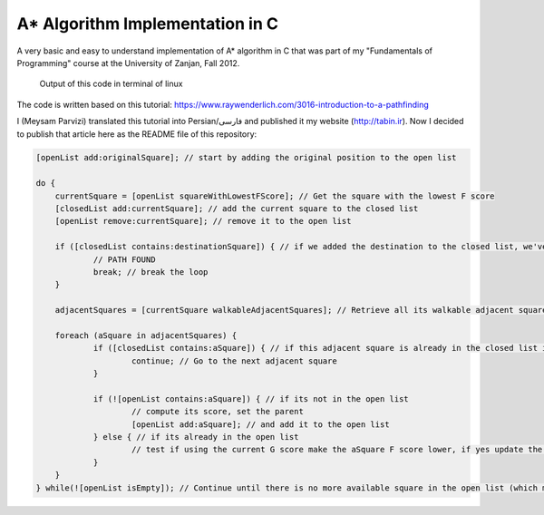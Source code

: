 A* Algorithm Implementation in C
=================================

A very basic and easy to understand implementation of A* algorithm in C that was part of my "Fundamentals of Programming" course at the University of Zanjan, Fall 2012.

.. figure:: https://github.com/m3y54m/a-star-algorithm-in-c/blob/main/output.png?raw=true
    :alt: Output of this code in terminal of linux

    Output of this code in terminal of linux

The code is written based on this tutorial: https://www.raywenderlich.com/3016-introduction-to-a-pathfinding

I (Meysam Parvizi) translated this tutorial into Persian/فارسی and published it my website (http://tabin.ir).
Now I decided to publish that article here as the README file of this repository:

.. raw:: html

    <div dir="rtl">
    <h1>آشنایی با الگوریتم مسیریابی *A</h1>
    <h2>مقدمه</h2>
    <p>این مقاله سعی دارد تا الگوریتم *A را که از این پس برای راحتی کار، آن را الگوریتم «آ-ستاره» می نامیم، گام به گام و بر اساس مفاهیم بسیار ابتدایی شرح دهد. ضمناً سعی کرده‌‌‌‌ایم که تنها به حروف و کلمات بسنده نکنیم و از تصاویر و نمودارها نیز برای انتقال مفاهیم کمک بگیریم.</p>
    <p>مهم نیست که شما می‌‌‌‌خواهید از کدام زبان برنامه‌‌‌‌نویسی برای پیاده‌‌‌‌سازی این الگوریتم استفاده کنید، کافی است گام به گام با ما پیش بیایید و فقط سعی کنید که الگوریتم «آ-ستاره» را کاملاً دقیق بفهمید.</p>
    <h2>گربه‌‌‌‌ی مسیریاب</h2>
    <p>تصور کنید که ما یک بازی داریم که در آن گربه‌‌‌‌ای می‌‌‌‌خواهد مسیری را برای رسیدن به یک تکه استخوان پیدا کند.</p>
    <p>شاید از خود بپرسید که یک گربه چرا باید به دنبال یک تکه استخوان باشد؟!</p>
    <p>خوب! گربه‌‌‌‌ی بازیِ ما بسیار زیرک است و می‌‌‌‌خواهد با جمع کردن استخوان‌‌‌‌ها و دادن آن‌‌‌‌ها به سگ‌‌‌‌ها، از چنگال آن‌‌‌‌ها در امان بماند!</p>
    <p>فرض کنید گربه‌‌‌‌ی موجود در شکل زیر می‌‌‌‌خواهد کوتاه‌‌‌‌ترین مسیر برای رسیدن به استخوان را پیدا کند:</p>
    <img class="wp-image-295 size-full" src="https://github.com/m3y54m/a-star-algorithm-in-c/blob/main/images/A1.png?raw=true" alt="گربه‌‌‌‌ای در جستجوی استخوان" width="480" height="432" />
    <p>متأسفانه گربه نمی‌‌‌‌تواند مستقیماً از مکان فعلی خود به طرف استخوان حرکت کند، چون در مقابلش یک دیوار قرار دارد و گربه‌‌‌‌ی ما هم برخلاف ارواح نمی‏‌تواند از دیوار عبور کند!</p>
    <p>از طرف دیگر، گربه‌‌‌‌ی ما خیلی تنبل است و دوست دارد که کوتاه‌‌‌‌ترین راه را پیدا کند.</p>
    <p>اما چگونه می‌‌‌‌توانیم الگوریتمی بنویسیم که کوتاه‌‌‌‌ترین مسیر بین گربه و استخوان را پیدا کند؟ اینجاست که از «آ-ستاره» کمک می‌‌‌‌گیریم!</p>
    <h2>ساده کردن حوزه‌‌‌‌ی جستجو</h2>
    <p>در گام نخست باید حوزه‌‌‌‌ی جستجو را به چیزی که مدلسازی ریاضی آن آسان باشد نزدیک کنیم.</p>
    <p>مثلاً می‌‌‌‌توانیم حوزه‌‌‌‌ی جستجو را پیکسل‌‌‌‌بندی کنیم؛ اما در شرایط فعلی این کاملاً غیرضروری است و فقط کار ما را سخت می‌‌‌‌کند پس بهتر است به چیز ساده‌‌‌‌تری فکر کنیم مثلاً تقسیم‌‌‌‌بندی صفحه به مربع‌‌‌‌های هم اندازه و تا حد ممکن بزرگ. البته می‌‌‌‌توان واحدهای مختلفی برای تقسیم‌‌‌‌بندی صفحه (مثل مثلث یا شش‌‌‌‌‏ضلعی) به کار برد اما مربع آسان‌‌‌‌ترین و بهترین گزینه‌‌‌‌ای است که می‌‌‌‌توان برای این مسئله انتخاب کرد.</p>
    <p>با این تقسیم‌‌‌‌بندی می‌‌‌‌توانیم حوزه‌‌‌‌ی جستجو را تبدیل به یک آرایه‌‌‌‌ی دو بعدی کنیم که مانند یک نقشه از حوزه‌‌‌‌ی جستجو، همه چیز را در اختیار ما می‌‌‌‌گذارد. مثلاً اگر سطح یک مربع کاشی شده‌‌‌‌ی 25 در 25 را در نظر بگیریم، حوزه‌‌‌‌ی جستجوی ما یک آرایه‌‌‌‌ی دوبعدی متشکل از 625 کاشی مربعی‌‌‌‌شکل خواهد بود. حالا اگر در همین نقشه، بخواهیم از واحد پیکسل استفاده کنیم، حوزه‌‌‌‌ی جستجوی ما تبدیل به یک آرایه‌‌‌‌ی دوبعدی متشکل از 640000 مربع خواهد شد (با این فرض که ابعاد هر کاشی 32×32 پیکسل باشد)!</p>
    <p>بهتر است پس از تقسیم‌‌‌‌بندیِ مربعیِ حوزه‌‌‌‌ی جستجو نگاهی به آن بیندازیم که حالا به یک صفحه با (6×7 کاشی =) 42 کاشی مربعی‌‌‌‌شکل تبدیل شده است:</p>
    <img class="wp-image-296 size-full" src="https://github.com/m3y54m/a-star-algorithm-in-c/blob/main/images/A2.png?raw=true" alt="تقسیم‌‌‌‌بندی مربعی حوزه‌‌‌‌ی جستجو" width="480" height="432" />
    <h2>لیست‌‌‌‌های باز و بسته</h2>
    <p>حالاً که حوزه‌‌‌‌ی جستجو را به شکل ساده‌‌‌‌تری درآوردیم، زمان بحث در مورد الگوریتم آ-ستاره رسیده است.</p>
    <p>گربه‌‌‌‌ی ما علاوه بر این که تنبل است، حافظه‌‌‌‌ی چندان خوبی هم ندارد، بنابر این ما به دو لیست نیاز داریم:</p>
    <p>یکی برای فهرست کردن تمام مربع‌‌‌‌هایی که تصور می‌‌‌‌شود کوتاه‌‌‌‌ترین مسیر را به دست دهند؛ که آن را <strong>لیست باز (</strong><strong>Open List</strong><strong>)</strong> می‌‌‌‌نامیم.</p>
    <p>دیگری برای فهرست کردن مربع‌‌‌‌هایی که دیگر لازم نیست مورد ارزیابی قرار گیرند که آن را <strong>لیست بسته (</strong><strong>Closed List</strong><strong>) </strong>می‌‌‌‌نامیم.</p>
    <p>گربه با اضافه کردن موقعیت فعلی‌‌‌‌اش به لیست بسته، کارش را شروع می‌‌‌‌کند. (ما نقطه‌‌‌‌ی شروع را A می‏‌نامیم.) سپس از میان مربع‌‌‌‌های همسایه‌‌‌‌اش (Adjucent Squares) ، آن‌‌‌‌هایی را که قابل تردد هستند به لیست باز اضافه می‌‌‌‌کند.</p>
    <p>این تصویر نمونه‌‌‌‌ای از چیزی است در بالا بیان شد، البته با این فرض که گربه در محیطی باز و بدون مانع قرار داشته باشد. (مربع‌‌‌‌های با حاشیه‌‌‌‌ی سبزرنگ همان لیستِ باز هستند):</p>
    <img class="wp-image-297 size-full" src="https://github.com/m3y54m/a-star-algorithm-in-c/blob/main/images/A3.png?raw=true" alt="تمام انتخاب‌های ممکن برای گربه در مکان فعلی" width="480" height="432" />
    <p>حالا گربه باید مشخص کند که کدام یک از این مربع‌‌‌‌ها در کوتاه‌‌‌‌ترین مسیر قرار دارند. اما چگونه؟</p>
    <p>خوب، در الگوریتم آ-ستاره این کار با اختصاص دادن امتیاز به هر مربع انجام می‌‌‌‌پذیرد که به آن <strong>امتیازدهی مسیر (</strong><strong>Path Scoring</strong><strong>)</strong> گفته می‏شود.</p>
    <h2>امتیازدهی به مسیر</h2>
    <p>ما به هر مربع یک امتیاز که حاصل جمع G+H است، اختصاص می‌‌‌‌دهیم:</p>
    <h3>G</h3>
    <p>‌هزینه‌‌‌‌‌ی حرکت از نقطه‌‌‌‌ی شروع مسیر تا مکان فعلی است. با این حساب برای مربع همسایه‌‌‌‌ی نقطه‌‌‌‌ی A ، این مقدار برابر 1 خواهد بود و هرچقدر که از نقطه‌‌‌‌ی آغازِ حرکت دورتر شویم، مقدار G افزایش خواهد یافت.</p>
    <h3>H</h3>
    <p>تخمین ما از فاصله‌‌‌‌ی مربعی که اکنون در آن قرار داریم تا نقطه‌‌‌‌ی پایان مسیر (که از این پس آن را نقطه‌ی B می‏‌نامیم) است. این عدد لزوماً مقدار واقعی نیست چون ما هنوز مسیر را نپیموده‌‌‌‌ایم تا مقداد دقیق آن را بفهمیم بلکه فقط یک حدس است.</p>
    <p>شاید بپرسید که منظور از ‌<strong>هزینه</strong><strong>‌</strong><strong>‌‌‌‌</strong><strong>ی حرکت (</strong><strong>Movement Cost</strong><strong>)</strong> چیست؟ خوب، در این بازی ما بسیار ساده است – صرفاً تعداد مربع‌‌‌‌هایی است که از روی آن‌‌‌‌ها عبور کرده‌‏ایم.</p>
    <p>به هر حال باید به یاد داشته باشید که نحوه‌‌‌‌ی محاسبه‌‌‌‌ی G و H متناسب با شرایط بازی می‌‌‌‌تواند تغییر کند. مثلاً:</p>
    <ul>
    <li>اگر شما مجاز به حرکت‌‌‌‌های قطری (اُریب) باشید، باید ‌هزینه‌‌‌‌‌ی حرکت مربوط به حرکت‌‌‌‌های قطری را اندکی بیشتر از حرکت‌‌‌‌های مستقیم (بالا، چپ، پایین و راست) در نظر بگیرید.</li>
    <li>اگر در بازی شما عوارض و موانع طبیعی مختلفی وجود دارد باید ‌هزینه‌‌‌‌‌ی حرکت را برای عبور از باتلاق، دریاچه و هر مانعی که عبور از آن مشکل‌‌‌‌تر است، بیشتر در نظر بگیرید.</li>
    </ul>
    <p>این‌‌‌‌ها همگی مفاهیم کلّی بودند – حالا وقت دقیق شدن در جزئیات محاسبه‌‌‌‌ی G و H است.</p>
    <h2>درباره‌‌‌‌ی G بیشتر بدانید</h2>
    <p>به یاد بیاورید که G ‌هزینه‌‌‌‌‌ی حرکت (و به طور خاص در بازی ما، تعداد مربع‌‌‌‌های پیموده شده) از نقطه‌‌‌‌ی شروع حرکت یعنی A تا موقعیت کنونی است.</p>
    <p>برای محاسبه‌‌‌‌ی G در یک مکان خاص از مسیر، ما باید G مربوط به موقعیتِ <strong>والد (</strong><strong>Parent</strong><strong>)</strong> آن (یعنی آخرین مربعی که از آن گذشته‌‌‌‌ایم و به اینجا رسیده‌‌‌‌ایم) را در نظر بگیریم و یک واحد به آن اضافه کنیم. با این دستورالعمل، G مربوط به هر مربع، تعداد مربع‌‌‌‌هایی است که از نقطه‌‌‌‌ی شروع یعنی A تا موقعیت کنونی از روی آن‌‌‌‌ها عبور کرده‌‌‌‌ایم.</p>
    <p>به عنوان مثال، نمودار زیرین دو مسیر متفاوت را به سوی دو تکه استخوان متفاوت نشان می‌‌‌‌دهد که مقادیر G مربوط به هر مربع موجود در مسیر روی خود آن مربع نوشته شده است:</p>
    <img class="wp-image-298 size-full" src="https://github.com/m3y54m/a-star-algorithm-in-c/blob/main/images/A4.png?raw=true" alt="مقادیر متوالی G در دو مسیر مختلف" width="480" height="432" />
    <h2>درباره‌‌‌‌ی H بیشتر بدانید</h2>
    <p>به یاد بیاورید که H ‌هزینه‌‌‌‌‌ی حرکت تخمینی (یعنی تعداد مربع‌‌‌‌های باقیمانده) از موقعیت فعلی تا نقطه‌‌‌‌ی پایان مسیر یعنی B است.</p>
    <p>هر چقدر که ‌هزینه‌‌‌‌‌ی حرکت تخمینی به اندازه‌‌‌‌ی واقعی نزدیک‌‌‌‌تر باشد، مسیر نهایی درست‌‌‌‌تر خواهد بود. اگر این مقدار تخمینی مورد استفاده قرار نگیرد، ممکن است مسیر نهایی کوتاه‌‌‌‌ترین مسیر نباشد (البته شاید نزدیک به آن باشد). این موضوع بسیار پیچیده است و از این رو در این مقاله پوشش داده نخواهد شد.</p>
    <p>برای این که کارمان را ساده کنیم از <strong>روش فاصله</strong><strong>‌‌‌‌</strong><strong>ی منهتن (</strong><strong>Manhattan distance method</strong><strong>)</strong> که با نام‌‌‌‌های <strong>طول منهتن (</strong><strong>Manhattan Length</strong><strong>)</strong> یا <strong>فاصله</strong><strong>‌‌‌‌</strong><strong>ی بلوک شهری (</strong><strong>City block distance</strong><strong>)</strong> هم شناخته می‌‌‌‌شود استفاده می‌‌‌‌کنیم. در این روش بدون در نظر گرفتن موانع و عوارض طبیعی موجود در مسیر، فقط فاصله‌‌‌‌ی افقی و عمودی از نقطه‌‌‌‌ی فعلی تا رسیدن به نقطه‌‌‌‌ی نهایی یعنی B را در نظر می‏‌گیریم.</p>
    <p>به عنوان مثال، تصویر زیر چگونگی استفاده از «فاصله‌‌‌‌ی بلوکی» را در محاسبه‌‌‌‌ی H نشان می‌‌‌‌دهد (که مقدار آن با رنگ سیاه در مربع مربوطه نوشته شده است):</p>
    <img class="wp-image-299 size-full" src="https://github.com/m3y54m/a-star-algorithm-in-c/blob/main/images/A5.png?raw=true" alt="تخمین مقدار H با روش فاصله بلوکی" width="480" height="432" />
    <h2>الگوریتم آ-ستاره</h2>
    <p>حالا که متوجه شدید چگونه باید امتیاز هر مربع را محاسبه کنیم (که از این به بعد آن را F می‌‌‌‌نامیم و برابر با G+H است)، وقت آن است که ببینیم الگوریتم آ-ستاره چگونه کار می‌‌‌‌کند.</p>
    <p>گربه‌‌‌‌ی ما کوتاه‌‌‌‌ترین مسیر را با تکرار کردن مراحل زیر پیدا خواهد کرد:</p>
    <ol>
    <li><strong> مربعی که کم</strong><strong>‌‌‌‌</strong><strong>ترین امتیاز را در لیست باز دارد را در نظر می</strong><strong>‌‌‌‌</strong><strong>گیریم. از این پس این مربع را </strong><strong>S</strong><strong> می</strong><strong>‌‌‌‌</strong><strong>نامیم.</strong></li>
    <li><strong>S</strong><strong> را از لیست باز حذف می</strong><strong>‌‌‌‌</strong><strong>کنیم و به لیست بسته اضافه می</strong><strong>‌‌‌‌</strong><strong>کنیم.</strong></li>
    <li><strong> به ازای هر مربعِ </strong><strong>T</strong><strong> که در همسایگی </strong><strong>S</strong><strong> قرار دارد:</strong></li>
    <li>اگر T در لیستِ بسته است: آن را نادیده بگیر. (کاری به کارش نداشته باش.)</li>
    <li>اگر T در لیستِ باز نیست: آن را به لیست باز اضافه کن و امتیازش (F) را محاسبه کن.</li>
    <li>اگر T در لیستِ باز است: بررسی کن که با در نظر گرفتن S به عنوان موقعیت والد و محاسبه‌‌‌‌ی مجددِ G ، آیا امتیازِ F آن کاهش می‌‌‌‌یابد؟ اگر پاسخ مثبت است، امتیاز آن را به روز کن و موقعیتِ والد آن را نیز به روز کن.</li>
    </ol>
    <p>اگر هنوز هم کمی سردرگم هستید، نگران نباشید چون از این پس با یک مثال و گام به گام پیش خواهیم رفت تا نحوه‌‌‌‌ی عملکرد این الگوریتم را عیناً مشاهده کنید!</p>
    <h2>مسیر گربه</h2>
    <p>بگذارید با همان مثالِ گربه‌‌‌‌ی تنبل خودمان و مسیرش به سوی تکه استخوان پیش برویم.</p>
    <p>در نمودارهای زیر، مقادیرِ F = G + H مطابق با نکات زیر داخل هر مربع نوشته شده‌‌‌‌اند:</p>
    <p><strong>F</strong><strong> (امتیاز مربع مربوطه): گوشه</strong><strong>‌‌‌‌</strong><strong>ی چپ و بالا</strong></p>
    <p><strong>G</strong><strong> (مسافت پیموده شده از </strong><strong>A</strong><strong> تا مربع مربوطه): گوشه</strong><strong>‌‌‌‌</strong><strong>ی چپ و پایین</strong></p>
    <p><strong>H</strong><strong> (مسافت تخمینی از مربع مربوطه تا </strong><strong>B</strong><strong>): گوشه</strong><strong>‌‌‌‌</strong><strong>ی راست و پایین</strong></p>
    <p>همچنین، پیکان‌‌‌‌های موجود در هر مربع، جهت حرکتی که برای رفتن به آن مربع نیاز است را نشان می‌‌‌‌دهد.</p>
    <p>در نهایت، در هر مرحله، مربع‌‌‌‌های سرخ‌‌‌‌رنگ نشان دهنده‌‌‌‌ی موارد موجود در <strong>لیست بسته</strong> هستند و مربع‌‌‌‌های سبزرنگ نشان دهنده‌‌‌‌ی موارد موجود در <strong>لیست باز</strong> هستند.</p>
    <p>بسیار خوب، حالا شروع می‌‌‌‌کنیم:</p>
    <h3>گام اوّل</h3>
    <p>در گام اوّل، گربه‌‌‌‌ی ما از میان مربع‌‌‌‌های مجاورِ مکان کنونی یعنی A ، مربع‌‌‌‌هایی را که مسدود نیستند شناسایی کرده و امتیازِ F آن‌‌‌‌ها را محاسبه می‌‌‌‌کند و سپس آن‌‌‌‌ها را به لیست باز اضافه می‌‌‌‌کند:</p>
    <img class="wp-image-300 size-full" src="https://github.com/m3y54m/a-star-algorithm-in-c/blob/main/images/A6.png?raw=true" alt="گام اول" width="480" height="432" />
    <p>در شکل بالا می‏‌ببینید که مقدار H برای هر مربع نوشته شده است (دو تا از آن‌‌‌‌ها 6 هستند و یکی 4). من پیشنهاد می‌‌‌‌کنم که از همان روش شمارش مربع‌‌‌‌ها با توجه به «فاصله‌‌‌‌ی بلوکی» استفاده کنید تا متوجه شوید که چگونه H را محاسبه کرده‏ایم.</p>
    <p>همچنین توجه داشته باشید که مقدارِ F (در گوشه‌‌‌‌ی چپ و بالا) صرفاً حاصل جمع G+H است (که در گوشه‌‌‌‌های پایینی نوشته شده‌‌‌‌اند.)</p>
    <h3>گام دوم</h3>
    <p>در گام بعدی، گربه‌‌‌‌ی ما مربعی که کم‌‌‌‌ترین مقدار F را دارد، انتخاب کرده و آن را به لیست بسته اضافه می‌‌‌‌کند، از لیست باز حذف می‌‌‌‌کند و مربع‌‌‌‌های مجاور این مربع جدید (که کم‌‌‌‌ترین F را داشته است) را شناسایی می‌‌‌‌کند.</p>
    <img class="wp-image-301 size-full" src="https://github.com/m3y54m/a-star-algorithm-in-c/blob/main/images/A7.png?raw=true" alt="گام دوم" width="480" height="432" />
    <p>مربعی که کمترین امتیاز را دارد همان مربعی است که مقدارِ F آن برابر 5 است. گربه تلاش می‌‌‌‌کند که تمام مربع‌‌‌‌های مجاور را به لیستِ باز اضافه کند (و امتیاز آن‌‌‌‌ها را محاسبه کند)، اما باید توجه داشته باشید که او نمی‌‌‌‌تواند مکان قبلی خودش را (که هم اکنون در لیستِ بسته قرار دارد) یا موانع موجود در مسیر مانند مربع‌‌‌‌های هاشور خورده را (که قابل تردد نیستند) به لیست باز اضافه کند.</p>
    <p>توجه کنید که برای مربع‌‌‌‌های جدیدی که به لیست باز افزوده می‌‌‌‌شوند، مقدارِ G به اندازه‌‌‌‌ی یک واحد افزایش پیدا می‌‌‌‌کند چون این مربع‌‌‌‌ها به اندازه‏ی 2 کاشی با نقطه‌‌‌‌ی شروع فاصله دارند. برای اطمینان از مقدار H هم می‌‌‌‌توانید از شمارش «فاصله‌‌‌‌ی بلوکی» استفاده کنید.</p>
    <h3>گام سوم</h3>
    <p>دوباره مربعی که کمترین مقدار F (یعنی 5) را داراست انتخاب کرده و روند پیشین را تکرار می‌‌‌‌کنیم:</p>
    <img class="wp-image-302 size-full" src="https://github.com/m3y54m/a-star-algorithm-in-c/blob/main/images/A8.png?raw=true" alt="گام سوم" width="480" height="432" />
    <p>در این مرحله تنها یک کاشی می‌‌‌‌تواند به لیست باز اضافه شود، چون دوتا از کاشی‌‌‌‌های همسایه مسدود هستند و یکی هم در لیستِ بسته قرار دارد.</p>
    <h3>گام چهارم</h3>
    <p>حالا با یک وضعیت جالب مواجه شده‌‌‌‌ایم. همان‌‌‌‌گونه که در گام سوم مشاهده کردید، 4 مربع با مقدارِ F یکسان (یعنی 7) موجودند؛ الآن چه باید کرد؟!</p>
    <p>راه حل‌‌‌‌های مختلفی برای این وضعیت وجود دارد اما ساده‌‌‌‌ترین و در عین حال سریع‌‌‌‌ترین راه این است که آخرین مربعی که به لیستِ باز اضافه شده است را برای حرکت بعدی انتخاب کنیم:</p>
    <img class="wp-image-303 size-full" src="https://github.com/m3y54m/a-star-algorithm-in-c/blob/main/images/A9.png?raw=true" alt="گام چهارم" width="480" height="432" />
    <p>این بار دو کاشی قابل تردد در همسایگی وجود دارند که امتیاز آن‌‌‌‌ها را حساب می‌‌‌‌کنیم.</p>
    <h3>گام پنجم</h3>
    <p>دوباره مربعی که کمترین مقدار F (یعنی 7) را داراست و آخر از همه به لیستِ باز افزوده شده است انتخاب می‌‌‌‌کنیم:</p>
    <img class="wp-image-304 size-full" src="https://github.com/m3y54m/a-star-algorithm-in-c/blob/main/images/A10.png?raw=true" alt="گام پنجم" width="480" height="432" />
    <p>در این مرحله فقط یک مربعِ قابلِ تردد به لیست باز اضافه می‌‌‌‌شود. کم کم به استخوان نزدیک می‌‌‌‌شویم!</p>
    <h3>گام ششم</h3>
    <p>دیگر خودتان روند کار را یاد گرفته‌‌‌‌اید! مطمئنم که می‌‌‌‌توانید گام بعدی را حدس بزنید:</p>
    <img class="wp-image-305 size-full" src="https://github.com/m3y54m/a-star-algorithm-in-c/blob/main/images/A11.png?raw=true" alt="گام ششم" width="480" height="432" />
    <p>تقریباً رسیده‌‌‌‌ایم، امّا این بار مشاهده می‌‌‌‌کنید که دو مسیر وجود دارد که هر دو طول یکسانی دارند و کوتاه‌‌‌‌ترین مسیر هستند.  می‌‌‌‌توانیم یکی از آن‌‌‌‌ها را انتخاب کنیم تا به استخوان برسیم:</p>
    <img class="wp-image-306 size-full" src="https://github.com/m3y54m/a-star-algorithm-in-c/blob/main/images/A12.png?raw=true" alt="دو مسیر متفاوت با طول یکسان" width="479" height="432" />
    <p>در مثال ما 2 مسیر مختلف به عنوان کوتاه‌‌‌‌ترین مسیر وجود دارند:</p>
    <p>6 – 5 – 4 – 3 – 2 – 1</p>
    <p>7 – 5 – 4 – 3 – 2 – 1</p>
    <p>فرقی نمی‌‌‌‌کند که کدام‌‌‌‌یک از آن‌‌‌‌ها را انتخاب کنیم، این موضوع باید در پیاده‌سازی الگوریتم هنگام کدنویسی در نظر گرفته شود.</p>
    <h3>گام هفتم</h3>
    <p>بگذارید مسیر را از طریق یکی از این دو مربع ادامه دهیم:</p>
    <img class="wp-image-307 size-full" src="https://github.com/m3y54m/a-star-algorithm-in-c/blob/main/images/A13.png?raw=true" alt="گام هفتم" width="480" height="432" />
    <p>حالا استخوان در لیستِ باز است!</p>
    <h3>گام هشتم</h3>
    <p>در وضعیتی که استخوان (نقطه‌‌‌‌ی مقصد) در لیست باز قرار گیرد، الگوریتم آن را به لیستِ بسته اضافه می‌‌‌‌کند:</p>
    <img class="wp-image-308 size-full" src="https://github.com/m3y54m/a-star-algorithm-in-c/blob/main/images/A14.png?raw=true" alt="گام هشتم" width="480" height="432" />
    <p>سپس تنها کاری که الگوریتم باید انجام دهد این است به عقب برگردد و مسیر نهایی را شناسایی کند.</p>
    <img class="wp-image-309 size-full" src="https://github.com/m3y54m/a-star-algorithm-in-c/blob/main/images/A15.png?raw=true" alt="مسیر نهایی" width="480" height="432" />
    <h2>یک گربه‌‌‌‌ی معمولی</h2>
    <p>در مثال فوق، ما می‌‌‌‌بینیم که وقتی گربه به دنبال کوتاه‌‌‌‌ترین مسیر می‌‌‌‌گشت، غالباً بهترین مربع را انتخاب می‌‌‌‌کرد (آن مربعی که در راستای کوتاه‌‌‌‌ترین مسیرِ آینده‌‌‌‌اش قرار داشت) – گویا گربه‌‌‌‌ی ما می‏‌توانست آینده را پیش‏بینی کند.</p>
    <p>اما چه می‌‌‌‌شد اگر گربه‌‌‌‌ی ما نمی‌‌‌‌توانست آینده را ببیند و همواره اوّلین مربعی را که به لیست اضافه می‌‌‌‌شد انتخاب می‌‌‌‌کرد؟</p>
    <p>شکل زیر نشان می‌‌‌‌دهد که اگر چنین فرایندی را طی می‌‌‌‌کردیم باید چه مربع‌‌‌‌هایی را مورد بررسی قرار می‌‌‌‌دادیم. شما مشاهده می‌‌‌‌کنید که در این حالت گربه‌‌‌‌ی ما مربع‌‌‌‌های بیشتری را امتحان می‌‌‌‌کند، امّا باز هم کوتاه‌‌‌‌ترین مسیر را پیدا می‌‌‌‌کند (نه دقیقاً همان مسیری که قبلاً پیدا کرده بود امّا مسیر دیگری با طول یکسان پیدا می‌‌‌‌کند):</p>
    <img class="wp-image-310 size-full" src="https://github.com/m3y54m/a-star-algorithm-in-c/blob/main/images/A16.png?raw=true" alt="پیدا کردن مسیر بدون انتخاب بهترین مربع‌ها" width="479" height="432" />
    <p>مربع‌‌‌‌های سرخ‌‌‌‌رنگ در نمودار فوق لزوماً کوتاه‌‌‌‌ترین مسیر را نشان نمی‌‌‌‌دهند، آن‌‌‌‌ها فقط مربع‌‌‌‌هایی را نشان می‌‌‌‌دهند که در مراحل مختلف به عنوانِ مربعِ S در نظر گرفته شده‌‌‌‌اند.</p>
    <p>من توصیه می‌‌‌‌کنم که به نمودار بالایی نگاه کنید و سعی کنید که همگام با آن پیش بروید. این بار در هر چندراهی، «بدترین» مسیر را برای رفتن انتخاب کنید. خواهید دید که باز هم با پیمودن کوتاه‌‌‌‌ترین مسیر به انتها می‌‌‌‌رسید!</p>
    <p>شما می‌‌‌‌بینید که اگر مربعِ «اشتباه» را دنبال کنید، مشکلی پیش نمی‌‌‌‌آید و شما با کوتاه‌‌‌‌ترین مسیر به انتها می‌‌‌‌رسید هرچند که باید روند الگوریتم را بیشتر تکرار کنید.</p>
    <p>در هنگام اجرای الگوریتم، مربع‌‌‌‌ها را با توجه به الگوریتم زیر به لیستِ باز اضافه می‌‌‌‌کنیم:</p>
    <p>مربع‌‌‌‌های همسایه به این ترتیب در نظر گرفته می‌‌‌‌شوند:</p>
    <p><strong>بالا / چپ / پایین / راست</strong> (البته شما می‌توانید ترتیب دیگری انتخاب کنید!)</p>
    <p>یک مربع پس از تمام مربع‌‌‌‌هایی که امتیاز یکسانی با آن دارند به لیستِ باز افزوده می‌‌‌‌شود (بنابر این اوّلین مربعی که اضافه می‌‌‌‌شود اولّین مربعی است که گربه انتخاب می‌‌‌‌کند).</p>
    <p>این یک نمودار برای عقب‌‌‌‌گرد و بازخوانی مسیر است:</p>
    <img class="wp-image-311 size-full" src="https://github.com/m3y54m/a-star-algorithm-in-c/blob/main/images/A17.png?raw=true" alt="بازخوانی مسیر" width="480" height="432" />
    <p>کوتاه‌‌‌‌ترین مسیر با شروع از نقطه‌‌‌‌ی مقصد و عقب رفتن از یک مربع والد به مربع والد دیگر ساخته می‌‌‌‌شود (مثلاً: در مربعِ مقصد می‌‌‌‌بینیم که پیکانِ داخلِ آن به سمت راست است پس مربعِ والد آن در سمت چپ قرار دارد).</p>
    <p>برای نتیجه‌‌‌‌گیری می‌‌‌‌توانیم فرایندی را که گربه طی می‌‌‌‌کند در قالب کد زیر خلاصه کنیم. کدهای زیر به زبان Objective-C هستند، امّا شما می‌‌‌‌توانید آن‌‌‌‌ها را به راحتی به هر زبان دیگری ترجمه کنید:</p>
    </div>
   
.. code-block:: objective-c
 
    [openList add:originalSquare]; // start by adding the original position to the open list

    do {
        currentSquare = [openList squareWithLowestFScore]; // Get the square with the lowest F score
        [closedList add:currentSquare]; // add the current square to the closed list
        [openList remove:currentSquare]; // remove it to the open list

        if ([closedList contains:destinationSquare]) { // if we added the destination to the closed list, we've found a path
                // PATH FOUND
                break; // break the loop
        }

        adjacentSquares = [currentSquare walkableAdjacentSquares]; // Retrieve all its walkable adjacent squares

        foreach (aSquare in adjacentSquares) {
                if ([closedList contains:aSquare]) { // if this adjacent square is already in the closed list ignore it
                        continue; // Go to the next adjacent square
                }

                if (![openList contains:aSquare]) { // if its not in the open list
                        // compute its score, set the parent
                        [openList add:aSquare]; // and add it to the open list
                } else { // if its already in the open list
                        // test if using the current G score make the aSquare F score lower, if yes update the parent because it means its a better path
                }
        }
    } while(![openList isEmpty]); // Continue until there is no more available square in the open list (which means there is no path)